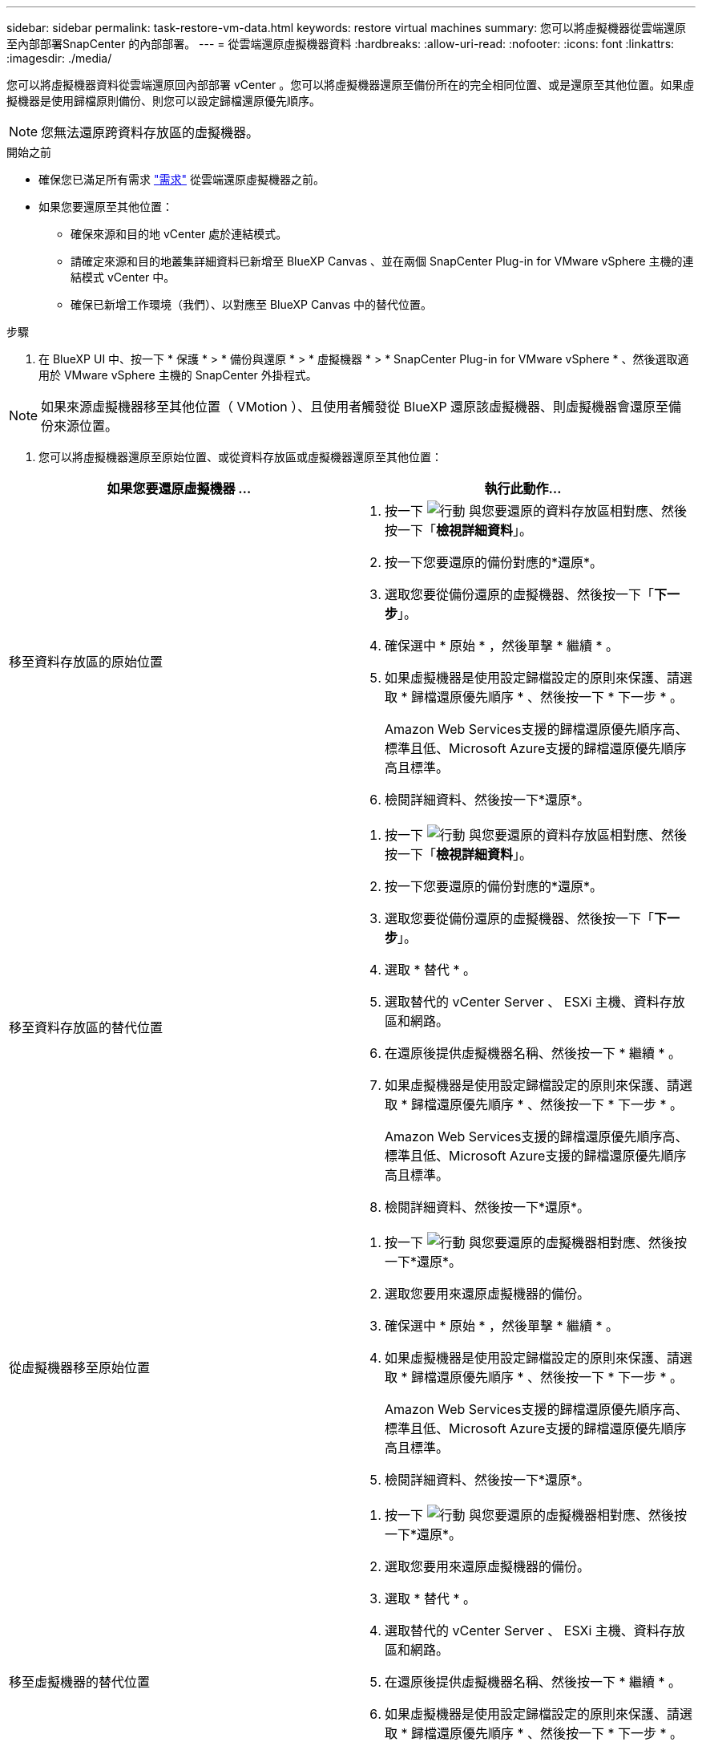 ---
sidebar: sidebar 
permalink: task-restore-vm-data.html 
keywords: restore virtual machines 
summary: 您可以將虛擬機器從雲端還原至內部部署SnapCenter 的內部部署。 
---
= 從雲端還原虛擬機器資料
:hardbreaks:
:allow-uri-read: 
:nofooter: 
:icons: font
:linkattrs: 
:imagesdir: ./media/


[role="lead"]
您可以將虛擬機器資料從雲端還原回內部部署 vCenter 。您可以將虛擬機器還原至備份所在的完全相同位置、或是還原至其他位置。如果虛擬機器是使用歸檔原則備份、則您可以設定歸檔還原優先順序。


NOTE: 您無法還原跨資料存放區的虛擬機器。

.開始之前
* 確保您已滿足所有需求 link:concept-protect-vm-data.html["需求"] 從雲端還原虛擬機器之前。
* 如果您要還原至其他位置：
+
** 確保來源和目的地 vCenter 處於連結模式。
** 請確定來源和目的地叢集詳細資料已新增至 BlueXP Canvas 、並在兩個 SnapCenter Plug-in for VMware vSphere 主機的連結模式 vCenter 中。
** 確保已新增工作環境（我們）、以對應至 BlueXP Canvas 中的替代位置。




.步驟
. 在 BlueXP UI 中、按一下 * 保護 * > * 備份與還原 * > * 虛擬機器 * > * SnapCenter Plug-in for VMware vSphere * 、然後選取適用於 VMware vSphere 主機的 SnapCenter 外掛程式。



NOTE: 如果來源虛擬機器移至其他位置（ VMotion ）、且使用者觸發從 BlueXP 還原該虛擬機器、則虛擬機器會還原至備份來源位置。

. 您可以將虛擬機器還原至原始位置、或從資料存放區或虛擬機器還原至其他位置：


|===
| 如果您要還原虛擬機器 ... | 執行此動作... 


 a| 
移至資料存放區的原始位置
 a| 
. 按一下 image:icon-action.png["行動"] 與您要還原的資料存放區相對應、然後按一下「*檢視詳細資料*」。
. 按一下您要還原的備份對應的*還原*。
. 選取您要從備份還原的虛擬機器、然後按一下「*下一步*」。
. 確保選中 * 原始 * ，然後單擊 * 繼續 * 。
. 如果虛擬機器是使用設定歸檔設定的原則來保護、請選取 * 歸檔還原優先順序 * 、然後按一下 * 下一步 * 。
+
Amazon Web Services支援的歸檔還原優先順序高、標準且低、Microsoft Azure支援的歸檔還原優先順序高且標準。

. 檢閱詳細資料、然後按一下*還原*。




 a| 
移至資料存放區的替代位置
 a| 
. 按一下 image:icon-action.png["行動"] 與您要還原的資料存放區相對應、然後按一下「*檢視詳細資料*」。
. 按一下您要還原的備份對應的*還原*。
. 選取您要從備份還原的虛擬機器、然後按一下「*下一步*」。
. 選取 * 替代 * 。
. 選取替代的 vCenter Server 、 ESXi 主機、資料存放區和網路。
. 在還原後提供虛擬機器名稱、然後按一下 * 繼續 * 。
. 如果虛擬機器是使用設定歸檔設定的原則來保護、請選取 * 歸檔還原優先順序 * 、然後按一下 * 下一步 * 。
+
Amazon Web Services支援的歸檔還原優先順序高、標準且低、Microsoft Azure支援的歸檔還原優先順序高且標準。

. 檢閱詳細資料、然後按一下*還原*。




 a| 
從虛擬機器移至原始位置
 a| 
. 按一下 image:icon-action.png["行動"] 與您要還原的虛擬機器相對應、然後按一下*還原*。
. 選取您要用來還原虛擬機器的備份。
. 確保選中 * 原始 * ，然後單擊 * 繼續 * 。
. 如果虛擬機器是使用設定歸檔設定的原則來保護、請選取 * 歸檔還原優先順序 * 、然後按一下 * 下一步 * 。
+
Amazon Web Services支援的歸檔還原優先順序高、標準且低、Microsoft Azure支援的歸檔還原優先順序高且標準。

. 檢閱詳細資料、然後按一下*還原*。




 a| 
移至虛擬機器的替代位置
 a| 
. 按一下 image:icon-action.png["行動"] 與您要還原的虛擬機器相對應、然後按一下*還原*。
. 選取您要用來還原虛擬機器的備份。
. 選取 * 替代 * 。
. 選取替代的 vCenter Server 、 ESXi 主機、資料存放區和網路。
. 在還原後提供虛擬機器名稱、然後按一下 * 繼續 * 。
. 如果虛擬機器是使用設定歸檔設定的原則來保護、請選取 * 歸檔還原優先順序 * 、然後按一下 * 下一步 * 。
+
Amazon Web Services支援的歸檔還原優先順序高、標準且低、Microsoft Azure支援的歸檔還原優先順序高且標準。

. 檢閱詳細資料、然後按一下*還原*。


|===

NOTE: 如果還原作業未完成，請勿再次嘗試還原程序，直到「工作監控」顯示還原作業失敗為止。如果您在「工作監視器」顯示還原作業失敗之前再次嘗試還原程序，還原作業將會再次失敗。當您看到「工作監控」狀態為「失敗」時，可以再次嘗試還原程序。

